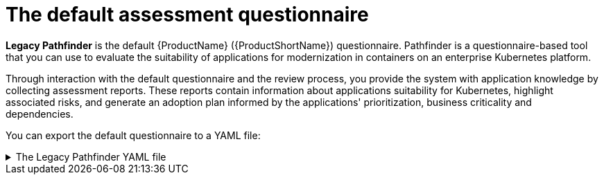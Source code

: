 // Module included in the following assemblies:
//
// * docs/web-console-guide/master.adoc


:_content-type: REFERENCE
[id="mta-default-questionnaire_{context}"]
= The default assessment questionnaire

*Legacy Pathfinder* is the default {ProductName} ({ProductShortName}) questionnaire. Pathfinder is a questionnaire-based tool that you can use to evaluate the suitability of applications for modernization in containers on an enterprise Kubernetes platform. 

Through interaction with the default questionnaire and the review process, you provide the system with application knowledge by collecting assessment reports. These reports contain information about applications suitability for Kubernetes, highlight associated risks, and generate an adoption plan informed by the applications' prioritization, business criticality and dependencies.

You can export the default questionnaire to a YAML file:

.The Legacy Pathfinder YAML file
[%collapsible%closed]
====
[source,yaml]
----
name: Legacy Pathfinder
description: ''
sections:
  - order: 1
    name: Application details
    questions:
      - order: 1
        text: >-
          Does the application development team understand and actively develop
          the application?
        explanation: >-
          How much knowledge does the team have about the application's
          development or usage?
        answers:
          - order: 2
            text: >-
              Maintenance mode, no SME knowledge or adequate documentation
              available
            risk: red
            rationale: ''
            mitigation: ''
          - order: 0
            text: unknown
            risk: unknown
            rationale: ''
            mitigation: ''
          - order: 1
            text: >-
              Little knowledge, no development (example: third-party or
              commercial off-the-shelf application)
            risk: red
            rationale: ''
            mitigation: ''
          - order: 3
            text: Maintenance mode, SME knowledge is available
            risk: yellow
            rationale: ''
            mitigation: ''
          - order: 4
            text: Actively developed, SME knowledge is available
            risk: green
            rationale: ''
            mitigation: ''
          - order: 5
            text: greenfield application
            risk: green
            rationale: ''
            mitigation: ''
      - order: 2
        text: How is the application supported in production?
        explanation: >-
          Does the team have sufficient knowledge to support the application in
          production?
        answers:
          - order: 3
            text: >-
              Multiple teams provide support using an established escalation
              model
            risk: yellow
            rationale: ''
            mitigation: ''
          - order: 0
            text: unknown
            risk: unknown
            rationale: ''
            mitigation: ''
          - order: 1
            text: >-
              External support provider with a ticket-driven escalation process;
              no inhouse support resources
            risk: red
            rationale: ''
            mitigation: ''
          - order: 2
            text: >-
              Separate internal support team, separate from the development
              team, with little interaction between the teams
            risk: red
            rationale: ''
            mitigation: ''
          - order: 4
            text: >-
              SRE (Site Reliability Engineering) approach with a knowledgeable
              and experienced operations team
            risk: green
            rationale: ''
            mitigation: ''
          - order: 5
            text: >-
              DevOps approach with the same team building the application and
              supporting it in production
            risk: green
            rationale: ''
            mitigation: ''
      - order: 3
        text: >-
          How much time passes from when code is committed until the application
          is deployed to production?
        explanation: What is the development latency?
        answers:
          - order: 3
            text: 2-6 months
            risk: yellow
            rationale: ''
            mitigation: ''
          - order: 0
            text: unknown
            risk: unknown
            rationale: ''
            mitigation: ''
          - order: 1
            text: Not tracked
            risk: red
            rationale: ''
            mitigation: ''
          - order: 2
            text: More than 6 months
            risk: red
            rationale: ''
            mitigation: ''
          - order: 4
            text: 8-30 days
            risk: green
            rationale: ''
            mitigation: ''
          - order: 5
            text: 1-7 days
            risk: green
            rationale: ''
            mitigation: ''
          - order: 6
            text: Less than 1 day
            risk: green
            rationale: ''
            mitigation: ''
      - order: 4
        text: How often is the application deployed to production?
        explanation: Deployment frequency
        answers:
          - order: 3
            text: Between once a month and once every 6 months
            risk: yellow
            rationale: ''
            mitigation: ''
          - order: 0
            text: unknown
            risk: unknown
            rationale: ''
            mitigation: ''
          - order: 1
            text: Not tracked
            risk: red
            rationale: ''
            mitigation: ''
          - order: 2
            text: Less than once every 6 months
            risk: red
            rationale: ''
            mitigation: ''
          - order: 4
            text: Weekly
            risk: green
            rationale: ''
            mitigation: ''
          - order: 5
            text: Daily
            risk: green
            rationale: ''
            mitigation: ''
          - order: 6
            text: Several times a day
            risk: green
            rationale: ''
            mitigation: ''
      - order: 5
        text: >-
          What is the application's mean time to recover (MTTR) from failure in
          a production environment?
        explanation: Average time for the application to recover from failure
        answers:
          - order: 5
            text: Less than 1 hour
            risk: green
            rationale: ''
            mitigation: ''
          - order: 0
            text: unknown
            risk: unknown
            rationale: ''
            mitigation: ''
          - order: 1
            text: Not tracked
            risk: red
            rationale: ''
            mitigation: ''
          - order: 3
            text: 1-7 days
            risk: yellow
            rationale: ''
            mitigation: ''
          - order: 2
            text: 1 month or more
            risk: red
            rationale: ''
            mitigation: ''
          - order: 4
            text: 1-24 hours
            risk: green
            rationale: ''
            mitigation: ''
      - order: 6
        text: Does the application have legal and/or licensing requirements?
        explanation: >-
          Legal and licensing requirements must be assessed to determine their
          possible impact (cost, fault reporting) on the container platform
          hosting the application. Examples of legal requirements: isolated
          clusters, certifications, compliance with the Payment Card Industry
          Data Security Standard or the Health Insurance Portability and
          Accountability Act. Examples of licensing requirements: per server,
          per CPU.
        answers:
          - order: 1
            text: Multiple legal and licensing requirements
            risk: red
            rationale: ''
            mitigation: ''
          - order: 0
            text: unknown
            risk: unknown
            rationale: ''
            mitigation: ''
          - order: 2
            text: 'Licensing requirements (examples: per server, per CPU)'
            risk: red
            rationale: ''
            mitigation: ''
          - order: 3
            text: >-
              Legal requirements (examples: cluster isolation, hardware, PCI or
              HIPAA compliance)
            risk: yellow
            rationale: ''
            mitigation: ''
          - order: 4
            text: None
            risk: green
            rationale: ''
            mitigation: ''
      - order: 7
        text: Which model best describes the application architecture?
        explanation: Describe the application architecture in simple terms.
        answers:
          - order: 3
            text: >-
              Complex monolith, strict runtime dependency startup order,
              non-resilient architecture
            risk: yellow
            rationale: ''
            mitigation: ''
          - order: 0
            text: unknown
            risk: unknown
            rationale: ''
            mitigation: ''
          - order: 5
            text: Independently deployable components
            risk: green
            rationale: ''
            mitigation: ''
          - order: 1
            text: >-
              Massive monolith (high memory and CPU usage), singleton
              deployment, vertical scale only
            risk: yellow
            rationale: ''
            mitigation: ''
          - order: 2
            text: >-
              Massive monolith (high memory and CPU usage), non-singleton
              deployment, complex to scale horizontally
            risk: yellow
            rationale: ''
            mitigation: ''
          - order: 4
            text: 'Resilient monolith (examples: retries, circuit breakers)'
            risk: green
            rationale: ''
            mitigation: ''
  - order: 2
    name: Application dependencies
    questions:
      - order: 1
        text: Does the application require specific hardware?
        explanation: >-
          OpenShift Container Platform runs only on x86, IBM Power, or IBM Z
          systems
        answers:
          - order: 3
            text: 'Requires specific computer hardware (examples: GPUs, RAM, HDDs)'
            risk: yellow
            rationale: ''
            mitigation: ''
          - order: 0
            text: unknown
            risk: unknown
            rationale: ''
            mitigation: ''
          - order: 1
            text: Requires CPU that is not supported by red Hat
            risk: red
            rationale: ''
            mitigation: ''
          - order: 2
            text: 'Requires custom or legacy hardware (example: USB device)'
            risk: red
            rationale: ''
            mitigation: ''
          - order: 4
            text: Requires CPU that is supported by red Hat
            risk: green
            rationale: ''
            mitigation: ''
      - order: 2
        text: What operating system does the application require?
        explanation: >-
          Only Linux and certain Microsoft Windows versions are supported in
          containers. Check the latest versions and requirements.
        answers:
          - order: 4
            text: Microsoft Windows
            risk: yellow
            rationale: ''
            mitigation: ''
          - order: 0
            text: unknown
            risk: unknown
            rationale: ''
            mitigation: ''
          - order: 1
            text: >-
              Operating system that is not compatible with OpenShift Container
              Platform (examples: OS X, AIX, Unix, Solaris)
            risk: red
            rationale: ''
            mitigation: ''
          - order: 2
            text: Linux with custom kernel drivers or a specific kernel version
            risk: red
            rationale: ''
            mitigation: ''
          - order: 3
            text: 'Linux with custom capabilities (examples: seccomp, root access)'
            risk: yellow
            rationale: ''
            mitigation: ''
          - order: 5
            text: Standard Linux distribution
            risk: green
            rationale: ''
            mitigation: ''
      - order: 3
        text: >-
          Does the vendor provide support for a third-party component running in
          a container?
        explanation: Will the vendor support a component if you run it in a container?
        answers:
          - order: 2
            text: No vendor support for containers
            risk: red
            rationale: ''
            mitigation: ''
          - order: 0
            text: unknown
            risk: unknown
            rationale: ''
            mitigation: ''
          - order: 1
            text: Not recommended to run the component in a container
            risk: red
            rationale: ''
            mitigation: ''
          - order: 3
            text: >-
              Vendor supports containers but with limitations (examples:
              functionality is restricted, component has not been tested)
            risk: yellow
            rationale: ''
            mitigation: ''
          - order: 4
            text: >-
              Vendor supports their application running in containers but you
              must build your own images
            risk: yellow
            rationale: ''
            mitigation: ''
          - order: 5
            text: Vendor fully supports containers, provides certified images
            risk: green
            rationale: ''
            mitigation: ''
          - order: 6
            text: No third-party components required
            risk: green
            rationale: ''
            mitigation: ''
      - order: 4
        text: Incoming/northbound dependencies
        explanation: Systems or applications that call the application
        answers:
          - order: 3
            text: >-
              Many dependencies exist, can be changed because the systems are
              internally managed
            risk: green
            rationale: ''
            mitigation: ''
          - order: 0
            text: unknown
            risk: unknown
            rationale: ''
            mitigation: ''
          - order: 4
            text: Internal dependencies only
            risk: green
            rationale: ''
            mitigation: ''
          - order: 1
            text: >-
              Dependencies are difficult or expensive to change because they are
              legacy or third-party
            risk: red
            rationale: ''
            mitigation: ''
          - order: 2
            text: >-
              Many dependencies exist, can be changed but the process is
              expensive and time-consuming
            risk: yellow
            rationale: ''
            mitigation: ''
          - order: 5
            text: No incoming/northbound dependencies
            risk: green
            rationale: ''
            mitigation: ''
      - order: 5
        text: Outgoing/southbound dependencies
        explanation: Systems or applications that the application calls
        answers:
          - order: 3
            text: Application not ready until dependencies are verified available
            risk: yellow
            rationale: ''
            mitigation: ''
          - order: 0
            text: unknown
            risk: unknown
            rationale: ''
            mitigation: ''
          - order: 1
            text: >-
              Dependency availability only verified when application is
              processing traffic
            risk: red
            rationale: ''
            mitigation: ''
          - order: 2
            text: Dependencies require a complex and strict startup order
            risk: yellow
            rationale: ''
            mitigation: ''
          - order: 4
            text: Limited processing available if dependencies are unavailable
            risk: green
            rationale: ''
            mitigation: ''
          - order: 5
            text: No outgoing/southbound dependencies
            risk: green
            rationale: ''
            mitigation: ''
  - order: 3
    name: Application architecture
    questions:
      - order: 1
        text: >-
          How resilient is the application? How well does it recover from
          outages and restarts?
        explanation: >-
          If the application or one of its dependencies fails, how does the
          application recover from failure? Is manual intervention required?
        answers:
          - order: 0
            text: unknown
            risk: unknown
            rationale: ''
            mitigation: ''
          - order: 1
            text: >-
              Application cannot be restarted cleanly after failure, requires
              manual intervention
            risk: red
            rationale: ''
            mitigation: ''
          - order: 2
            text: >-
              Application fails when a soutbound dependency is unavailable and
              does not recover automatically
            risk: red
            rationale: ''
            mitigation: ''
          - order: 3
            text: >-
              Application functionality is limited when a dependency is
              unavailable but recovers when the dependency is available
            risk: yellow
            rationale: ''
            mitigation: ''
          - order: 4
            text: >-
              Application employs resilient architecture patterns (examples:
              circuit breakers, retry mechanisms)
            risk: green
            rationale: ''
            mitigation: ''
          - order: 5
            text: >-
              Application containers are randomly terminated to test resiliency;
              chaos engineering principles are followed
            risk: green
            rationale: ''
            mitigation: ''
      - order: 2
        text: How does the external world communicate with the application?
        explanation: >-
          What protocols do external clients use to communicate with the
          application?
        answers:
          - order: 0
            text: unknown
            risk: unknown
            rationale: ''
            mitigation: ''
          - order: 1
            text: 'Non-TCP/IP protocols (examples: serial, IPX, AppleTalk)'
            risk: red
            rationale: ''
            mitigation: ''
          - order: 2
            text: TCP/IP, with host name or IP address encapsulated in the payload
            risk: red
            rationale: ''
            mitigation: ''
          - order: 3
            text: 'TCP/UDP without host addressing (example: SSH)'
            risk: yellow
            rationale: ''
            mitigation: ''
          - order: 4
            text: TCP/UDP encapsulated, using TLS with SNI header
            risk: green
            rationale: ''
            mitigation: ''
          - order: 5
            text: HTTP/HTTPS
            risk: green
            rationale: ''
            mitigation: ''
      - order: 3
        text: How does the application manage its internal state?
        explanation: >-
          If the application must manage or retain an internal state, how is
          this done?
        answers:
          - order: 0
            text: unknown
            risk: unknown
            rationale: ''
            mitigation: ''
          - order: 3
            text: State maintained in non-shared, non-ephemeral storage
            risk: yellow
            rationale: ''
            mitigation: ''
          - order: 1
            text: Application components use shared memory within a pod
            risk: yellow
            rationale: ''
            mitigation: ''
          - order: 2
            text: >-
              State is managed externally by another product (examples:
              Zookeeper or red Hat Data Grid)
            risk: yellow
            rationale: ''
            mitigation: ''
          - order: 4
            text: Disk shared between application instances
            risk: green
            rationale: ''
            mitigation: ''
          - order: 5
            text: Stateless or ephemeral container storage
            risk: green
            rationale: ''
            mitigation: ''
      - order: 4
        text: How does the application handle service discovery?
        explanation: How does the application discover services?
        answers:
          - order: 0
            text: unknown
            risk: unknown
            rationale: ''
            mitigation: ''
          - order: 1
            text: >-
              Uses technologies that are not compatible with Kubernetes
              (examples: hardcoded IP addresses, custom cluster manager)
            risk: red
            rationale: ''
            mitigation: ''
          - order: 2
            text: >-
              Requires an application or cluster restart to discover new service
              instances
            risk: red
            rationale: ''
            mitigation: ''
          - order: 3
            text: >-
              Uses technologies that are compatible with Kubernetes but require
              specific libraries or services (examples: HashiCorp Consul,
              Netflix Eureka)
            risk: yellow
            rationale: ''
            mitigation: ''
          - order: 4
            text: Uses Kubernetes DNS name resolution
            risk: green
            rationale: ''
            mitigation: ''
          - order: 5
            text: Does not require service discovery
            risk: green
            rationale: ''
            mitigation: ''
      - order: 5
        text: How is the application clustering managed?
        explanation: >-
          Does the application require clusters? If so, how is clustering
          managed?
        answers:
          - order: 0
            text: unknown
            risk: unknown
            rationale: ''
            mitigation: ''
          - order: 1
            text: 'Manually configured clustering (example: static clusters)'
            risk: red
            rationale: ''
            mitigation: ''
          - order: 2
            text: Managed by an external off-PaaS cluster manager
            risk: red
            rationale: ''
            mitigation: ''
          - order: 3
            text: >-
              Managed by an application runtime that is compatible with
              Kubernetes
            risk: green
            rationale: ''
            mitigation: ''
          - order: 4
            text: No cluster management required
            risk: green
            rationale: ''
            mitigation: ''
  - order: 4
    name: Application observability
    questions:
      - order: 1
        text: How does the application use logging and how are the logs accessed?
        explanation: How the application logs are accessed
        answers:
          - order: 0
            text: unknown
            risk: unknown
            rationale: ''
            mitigation: ''
          - order: 1
            text: Logs are unavailable or are internal with no way to export them
            risk: red
            rationale: ''
            mitigation: ''
          - order: 2
            text: >-
              Logs are in a custom binary format, exposed with non-standard
              protocols
            risk: red
            rationale: ''
            mitigation: ''
          - order: 3
            text: Logs are exposed using syslog
            risk: yellow
            rationale: ''
            mitigation: ''
          - order: 4
            text: Logs are written to a file system, sometimes as multiple files
            risk: yellow
            rationale: ''
            mitigation: ''
          - order: 5
            text: 'Logs are forwarded to an external logging system (example: Splunk)'
            risk: green
            rationale: ''
            mitigation: ''
          - order: 6
            text: 'Logs are configurable (example: can be sent to stdout)'
            risk: green
            rationale: ''
            mitigation: ''
      - order: 2
        text: Does the application provide metrics?
        explanation: >-
          Are application metrics available, if necessary (example: OpenShift
          Container Platform collects CPU and memory metrics)?
        answers:
          - order: 0
            text: unknown
            risk: unknown
            rationale: ''
            mitigation: ''
          - order: 1
            text: No metrics available
            risk: yellow
            rationale: ''
            mitigation: ''
          - order: 2
            text: Metrics collected but not exposed externally
            risk: yellow
            rationale: ''
            mitigation: ''
          - order: 3
            text: 'Metrics exposed using binary protocols (examples: SNMP, JMX)'
            risk: yellow
            rationale: ''
            mitigation: ''
          - order: 4
            text: >-
              Metrics exposed using a third-party solution (examples: Dynatrace,
              AppDynamics)
            risk: green
            rationale: ''
            mitigation: ''
          - order: 5
            text: >-
              Metrics collected and exposed with built-in Prometheus endpoint
              support
            risk: green
            rationale: ''
            mitigation: ''
      - order: 3
        text: >-
          How easy is it to determine the application's health and readiness to
          handle traffic?
        explanation: >-
          How do we determine an application's health (liveness) and readiness
          to handle traffic?
        answers:
          - order: 0
            text: unknown
            risk: unknown
            rationale: ''
            mitigation: ''
          - order: 1
            text: No health or readiness query functionality available
            risk: red
            rationale: ''
            mitigation: ''
          - order: 3
            text: Basic application health requires semi-complex scripting
            risk: yellow
            rationale: ''
            mitigation: ''
          - order: 4
            text: Dedicated, independent liveness and readiness endpoints
            risk: green
            rationale: ''
            mitigation: ''
          - order: 2
            text: Monitored and managed by a custom watchdog process
            risk: red
            rationale: ''
            mitigation: ''
          - order: 5
            text: Health is verified by probes running synthetic transactions
            risk: green
            rationale: ''
            mitigation: ''
      - order: 4
        text: What best describes the application's runtime characteristics?
        explanation: >-
          How would the profile of an application appear during runtime
          (examples: graphs showing CPU and memory usage, traffic patterns,
          latency)? What are the implications for a serverless application?
        answers:
          - order: 0
            text: unknown
            risk: unknown
            rationale: ''
            mitigation: ''
          - order: 1
            text: >-
              Deterministic and predictable real-time execution or control
              requirements
            risk: red
            rationale: ''
            mitigation: ''
          - order: 2
            text: >-
              Sensitive to latency (examples: voice applications, high frequency
              trading applications)
            risk: yellow
            rationale: ''
            mitigation: ''
          - order: 3
            text: Constant traffic with a broad range of CPU and memory usage
            risk: yellow
            rationale: ''
            mitigation: ''
          - order: 4
            text: Intermittent traffic with predictable CPU and memory usage
            risk: green
            rationale: ''
            mitigation: ''
          - order: 5
            text: Constant traffic with predictable CPU and memory usage
            risk: green
            rationale: ''
            mitigation: ''
      - order: 5
        text: How long does it take the application to be ready to handle traffic?
        explanation: How long the application takes to boot
        answers:
          - order: 0
            text: unknown
            risk: unknown
            rationale: ''
            mitigation: ''
          - order: 1
            text: More than 5 minutes
            risk: red
            rationale: ''
            mitigation: ''
          - order: 2
            text: 2-5 minutes
            risk: yellow
            rationale: ''
            mitigation: ''
          - order: 3
            text: 1-2 minutes
            risk: yellow
            rationale: ''
            mitigation: ''
          - order: 4
            text: 10-60 seconds
            risk: green
            rationale: ''
            mitigation: ''
          - order: 5
            text: Less than 10 seconds
            risk: green
            rationale: ''
            mitigation: ''
  - order: 5
    name: Application cross-cutting concerns
    questions:
      - order: 1
        text: How is the application tested?
        explanation: >-
          Is the application is tested? Is it easy to test (example: automated
          testing)? Is it tested in production?
        answers:
          - order: 0
            text: unknown
            risk: unknown
            rationale: ''
            mitigation: ''
          - order: 1
            text: No testing or minimal manual testing only
            risk: red
            rationale: ''
            mitigation: ''
          - order: 2
            text: Minimal automated testing, focused on the user interface
            risk: yellow
            rationale: ''
            mitigation: ''
          - order: 3
            text: >-
              Some automated unit and regression testing, basic CI/CD pipeline
              testing; modern test practices are not followed
            risk: yellow
            rationale: ''
            mitigation: ''
          - order: 4
            text: >-
              Highly repeatable automated testing (examples: unit, integration,
              smoke tests) before deploying to production; modern test practices
              are followed
            risk: green
            rationale: ''
            mitigation: ''
          - order: 5
            text: >-
              Chaos engineering approach, constant testing in production
              (example: A/B testing + experimentation)
            risk: green
            rationale: ''
            mitigation: ''
      - order: 2
        text: How is the application configured?
        explanation: >-
          How is the application configured? Is the configuration method
          appropriate for a container? External servers are runtime
          dependencies.
        answers:
          - order: 0
            text: unknown
            risk: unknown
            rationale: ''
            mitigation: ''
          - order: 1
            text: >-
              Configuration files compiled during installation and configured
              using a user interface
            risk: red
            rationale: ''
            mitigation: ''
          - order: 2
            text: >-
              Configuration files are stored externally (example: in a database)
              and accessed using specific environment keys (examples: host name,
              IP address)
            risk: red
            rationale: ''
            mitigation: ''
          - order: 3
            text: Multiple configuration files in multiple file system locations
            risk: yellow
            rationale: ''
            mitigation: ''
          - order: 4
            text: >-
              Configuration files built into the application and enabled using
              system properties at runtime
            risk: yellow
            rationale: ''
            mitigation: ''
          - order: 5
            text: >-
              Configuration retrieved from an external server (examples: Spring
              Cloud Config Server, HashiCorp Consul)
            risk: yellow
            rationale: ''
            mitigation: ''
          - order: 6
            text: >-
              Configuration loaded from files in a single configurable location;
              environment variables used
            risk: green
            rationale: ''
            mitigation: ''
      - order: 4
        text: How is the application deployed?
        explanation: >-
          How the application is deployed and whether the deployment process is
          suitable for a container platform
        answers:
          - order: 0
            text: unknown
            risk: unknown
            rationale: ''
            mitigation: ''
          - order: 3
            text: Simple automated deployment scripts
            risk: yellow
            rationale: ''
            mitigation: ''
          - order: 1
            text: Manual deployment using a user interface
            risk: red
            rationale: ''
            mitigation: ''
          - order: 2
            text: Manual deployment with some automation
            risk: red
            rationale: ''
            mitigation: ''
          - order: 4
            text: >-
              Automated deployment with manual intervention or complex promotion
              through pipeline stages
            risk: yellow
            rationale: ''
            mitigation: ''
          - order: 5
            text: >-
              Automated deployment with a full CI/CD pipeline, minimal
              intervention for promotion through pipeline stages
            risk: green
            rationale: ''
            mitigation: ''
          - order: 6
            text: Fully automated (GitOps), blue-green, or canary deployment
            risk: green
            rationale: ''
            mitigation: ''
      - order: 5
        text: Where is the application deployed?
        explanation: Where does the application run?
        answers:
          - order: 0
            text: unknown
            risk: unknown
            rationale: ''
            mitigation: ''
          - order: 1
            text: Bare metal server
            risk: green
            rationale: ''
            mitigation: ''
          - order: 2
            text: 'Virtual machine (examples: red Hat Virtualization, VMware)'
            risk: green
            rationale: ''
            mitigation: ''
          - order: 3
            text: 'Private cloud (example: red Hat OpenStack Platform)'
            risk: green
            rationale: ''
            mitigation: ''
          - order: 4
            text: >-
              Public cloud provider (examples: Amazon Web Services, Microsoft
              Azure, Google Cloud Platform)
            risk: green
            rationale: ''
            mitigation: ''
          - order: 5
            text: >-
              Platform as a service (examples: Heroku, Force.com, Google App
              Engine)
            risk: yellow
            rationale: ''
            mitigation: ''
          - order: 7
            text: Other. Specify in the comments field
            risk: yellow
            rationale: ''
            mitigation: ''
          - order: 6
            text: Hybrid cloud (public and private cloud providers)
            risk: green
            rationale: ''
            mitigation: ''
      - order: 6
        text: How mature is the containerization process, if any?
        explanation: If the team has used containers in the past, how was it done?
        answers:
          - order: 0
            text: unknown
            risk: unknown
            rationale: ''
            mitigation: ''
          - order: 1
            text: Application runs in a container on a laptop or desktop
            risk: red
            rationale: ''
            mitigation: ''
          - order: 3
            text: Some experience with containers but not yet fully defined
            risk: yellow
            rationale: ''
            mitigation: ''
          - order: 4
            text: >-
              Proficient with containers and container platforms (examples:
              Swarm, Kubernetes)
            risk: green
            rationale: ''
            mitigation: ''
          - order: 5
            text: Application containerization has not yet been attempted
            risk: green
            rationale: ''
            mitigation: ''
      - order: 3
        text: How does the application acquire security keys or certificates?
        explanation: >-
          How does the application retrieve credentials, keys, or certificates?
          External systems are runtime dependencies.
        answers:
          - order: 0
            text: unknown
            risk: unknown
            rationale: ''
            mitigation: ''
          - order: 1
            text: Hardware security modules or encryption devices
            risk: red
            rationale: ''
            mitigation: ''
          - order: 2
            text: >-
              Keys/certificates bound to IP addresses and generated at runtime
              for each application instance
            risk: red
            rationale: ''
            mitigation: ''
          - order: 3
            text: Keys/certificates compiled into the application
            risk: yellow
            rationale: ''
            mitigation: ''
          - order: 4
            text: Loaded from a shared disk
            risk: yellow
            rationale: ''
            mitigation: ''
          - order: 5
            text: >-
              Retrieved from an external server (examples: HashiCorp Vault,
              CyberArk Conjur)
            risk: yellow
            rationale: ''
            mitigation: ''
          - order: 6
            text: Loaded from files
            risk: green
            rationale: ''
            mitigation: ''
          - order: 7
            text: Not required
            risk: green
            rationale: ''
            mitigation: ''
thresholds:
  red: 5
  yellow: 30
  unknown: 5
riskMessages:
  red: ''
  yellow: ''
  green: ''
  unknown: ''
builtin: true
----
====

